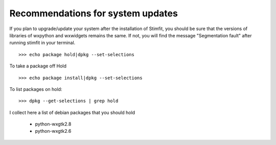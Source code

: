 **********************************
Recommendations for system updates
**********************************

.. sectionauthor:: Jose Guzman <>

If you plan to upgrade/update your system after the installation of Stimfit, you should be sure that the versions of libraries of wxpython and wxwidgets remains the same. If not, you will find the message "Segmentation fault" after running stimfit in your terminal.

::

    >>> echo package hold|dpkg --set-selections

To take a package off Hold

::

    >>> echo package install|dpkg --set-selections

To list packages on hold:

::

    >>> dpkg --get-selections | grep hold

I collect here a list of debian packages that you should hold 

    * python-wxgtk2.8
    * python-wxgtk2.6
